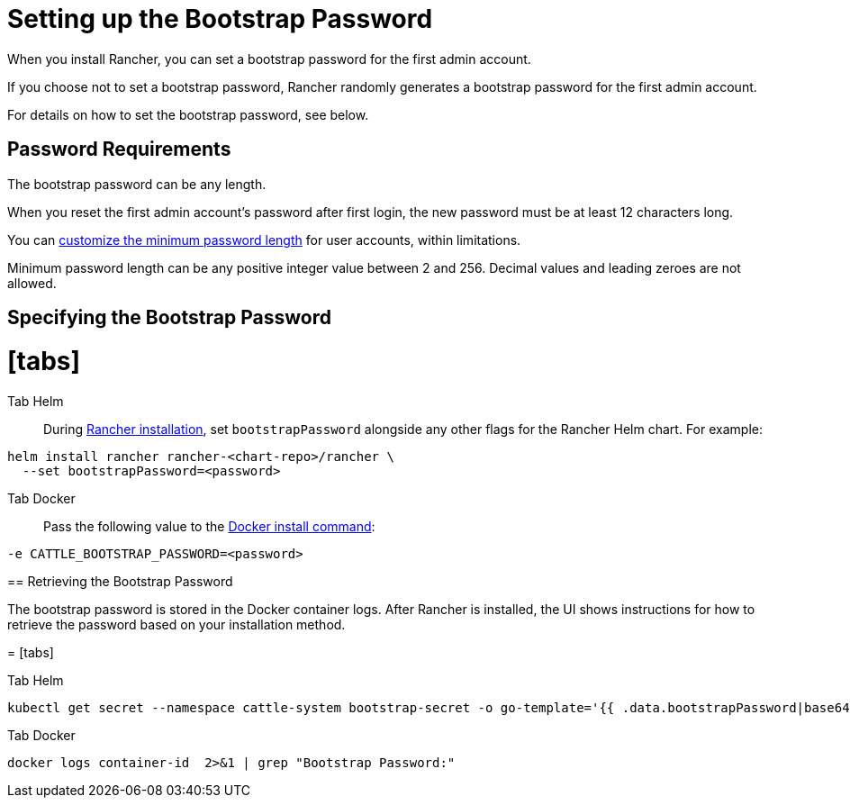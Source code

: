 = Setting up the Bootstrap Password
:doctype: book

When you install Rancher, you can set a bootstrap password for the first admin account.

If you choose not to set a bootstrap password, Rancher randomly generates a bootstrap password for the first admin account.

For details on how to set the bootstrap password, see below.

== Password Requirements

The bootstrap password can be any length.

When you reset the first admin account's password after first login, the new password must be at least 12 characters long.

You can link:../../../how-to-guides/new-user-guides/authentication-permissions-and-global-configuration/authentication-config/manage-users-and-groups.adoc#minimum-password-length[customize the minimum password length] for user accounts, within limitations.

Minimum password length can be any positive integer value between 2 and 256. Decimal values and leading zeroes are not allowed.

== Specifying the Bootstrap Password

= [tabs]

Tab Helm::

During xref:../install-upgrade-on-a-kubernetes-cluster/install-upgrade-on-a-kubernetes-cluster.adoc[Rancher installation], set `bootstrapPassword` alongside any other flags for the Rancher Helm chart. For example:

[,bash]
----
helm install rancher rancher-<chart-repo>/rancher \
  --set bootstrapPassword=<password>
----

Tab Docker::

Pass the following value to the xref:../other-installation-methods/air-gapped-helm-cli-install/docker-install-commands.adoc[Docker install command]:

[,bash]
----
-e CATTLE_BOOTSTRAP_PASSWORD=<password>
----

====

== Retrieving the Bootstrap Password

The bootstrap password is stored in the Docker container logs. After Rancher is installed, the UI shows instructions for how to retrieve the password based on your installation method.

= [tabs]

Tab Helm::

[,bash]
----
kubectl get secret --namespace cattle-system bootstrap-secret -o go-template='{{ .data.bootstrapPassword|base64decode}}{{ "\n" }}'
----

Tab Docker::

[,bash]
----
docker logs container-id  2>&1 | grep "Bootstrap Password:"
----

====
